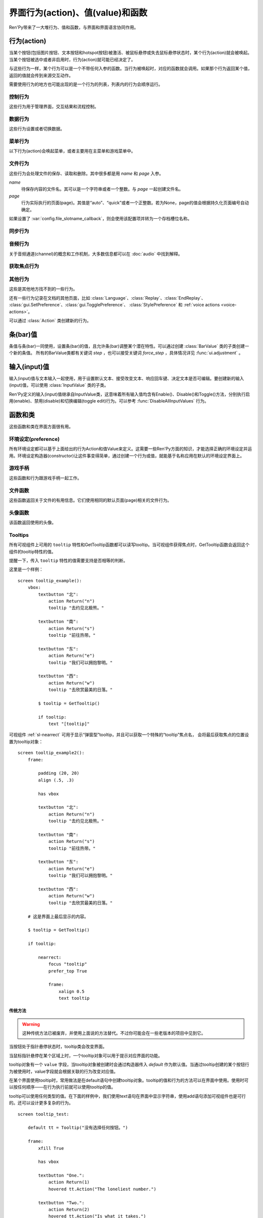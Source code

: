 .. _screen-actions:

=====================================
界面行为(action)、值(value)和函数
=====================================

Ren'Py带来了一大堆行为、值和函数，与界面和界面语言协同作用。

.. _screen-action:

行为(action)
=============

当某个按钮(包括图片按钮、文本按钮和hotspot按钮)被激活、被鼠标悬停或失去鼠标悬停状态时，某个行为(action)就会被唤起。当某个按钮被选中或者非启用时，行为(action)就可能已经决定了。

与这些行为一样，某个行为可以是一个不带任何入参的函数。当行为被唤起时，对应的函数就会调用。如果那个行为返回某个值，返回的值就会传到来源交互动作。

需要使用行为的地方也可能出现的是一个行为的列表，列表内的行为会顺序运行。

.. _control-actions:

控制行为
---------------

这些行为用于管理界面，交互结果和流程控制。

.. function:: Call(label, *args, **kwargs)

    结束当前语句，并调用某个脚本标签(label)。入参和关键词参数会传给 :func:`renpy.call` 。

.. function:: Hide(screen=None, transition=None, _layer=None)

    如果名为 *screen* 的界面已经显示，则隐藏这个界面。
    
    `screen`
        若为字符串，表示待隐藏界面的名称。若为None，表示待隐藏界面为当前界面。

    `transition`
        如果非None，隐藏界面时使用转场(transition)。

    `_layer`
        该项将作为layer参数传入 :func:`renpy.hide_screen`。若该项为None则忽略。

.. function:: Jump(label)

    触发主控流程转到脚本标签 *label* 处。

.. function:: NullAction(*args, **kwargs)

    不做任何事。

    可以用作某个按钮的“鼠标悬停/鼠标离开”事件响应，不执行任何行为。

.. function:: Return(value=None)

    使用提供的值返回给当前的互动行为，提供的值不可以为None。常用于菜单和imagemap，用来选择交互行为的返回值。如果使用的是 ``call screen`` 语句调用界面，返回值就会放置在 *_return* 变量中。

    如果出现在某个菜单中，值会返回给来源菜单。(这种情况下就需要返回None。)

.. function:: Show(screen, transition=None, *args, **kwargs)

    触发另一个界面的显示。 *screen* 是给定待显示的界面名。入参会传给正在显示的界面。

    如果 *transition* 非空，则会用作新界面显示时的转场效果。

.. function:: ShowTransient(screen, transition=None, *args, **kwargs)

    显示一个临时界面。临时界面会在当前交互完成后隐藏。入参会传给当前显示的界面。

    如果 *transition* 非空，则会用作新界面显示时的转场效果。

.. function:: ToggleScreen(screen, transition=None, *args, **kwargs)

    切换界面的可视性。如果某个界面当前没有显示，则会使用提供的入参显示那个界面。相反，则隐藏那个界面。

    如果 *transition* 非空，则会用作新界面显示时的转场效果。

.. _data-acitons:

数据行为
------------

这些行为设置或者切换数据。

.. function:: AddToSet(set, value)

    将 *value* 添加到 *set* 中。

    `set`
        待添加元素的集合。其可以是一个Python的集合或者列表数据列表。如果是列表的话，新增的值会追加到列表结尾。

    `value`
        待添加或追加的值。

.. function:: RemoveFromSet(set, value)

    将 *value* 从 *set* 中移除。

    `set`
        待移除元素的集合，可以是一个集(set)或者列表(list)型数据。

    `value`
        待移除的元素。

.. function:: SetDict(dict, key, value)

    将字典型数据 *dict* 中键值 *key* 对应的值设置为 *value* 。

.. function:: SetField(object, field, value)

    将某个对象的字段(field)设置为给定的值。 *object* 是目标对象， *field* 是待设置的字段名称的字符串， *value* 是需要设置成的值。

.. function:: SetLocalVariable(name, value)

    将指定的变量 `name` 设置为当前本地上下文中的值 `value`。

    只有在某个界面(screen)被另一个场景(scene)使用的情况，才会用到该函数。其提供了一种方法，可以设置界面使用变量的值。
    在其他需要修改变量值的情况下，推荐使用 :func:`SetScreenVariable` ，那可以缓存更多的界面数据。

    该函数能赋值的变量仅限当前上下文中创建——其他地方创建的变量不能通过该函数进行设置和传递。

.. function:: SetScreenVariable(name, value)

    将与当前界面关联的变量 *name* 值设置为 *value* 。

.. function:: SetVariable(variable, value)

    将变量 *variable* 设置为 *value* 。

.. function:: ToggleDict(dict, key, true_value=None, false_value=None)

    切换 *dict* 中键 *key* 的值。“切换”的意思是，当对应的行为执行后，原布尔值取反。

    `true_value`
        如果非None，这就是我们使用的True值。

    `false_value`
        如果非None，这就是我们使用的False值。

.. function:: ToggleField(object, field, true_value=None, false_value=None)

    切换 *object* 上 *field* 的值。“切换”的意思是，当对应的行为执行后，原字段(field)上所有布尔值取反。

    `true_value`
        如果非None，这就是我们使用的True值。

    `false_value`
        如果非None，这就是我们使用的False值。

.. function:: ToggleLocalVariable(name, true_value=None, false_value=None)

    切换当前本地上下文中 `name` 的值。

    只有在某个界面(screen)被另一个场景(scene)使用的情况，才会用到该函数。其提供了一种方法，可以设置界面使用变量的值。
    在其他需要修改变量值的情况下，推荐使用 :func:`ToggleScreenVariable` ，那可以缓存更多的界面数据。

    该函数能赋值的变量仅限当前上下文中创建——其他地方创建的变量不能通过该函数进行设置和传递。

    `true_value`
        如果非None，这就是我们使用的True值。

    `false_value`
        如果非None，这就是我们使用的False值。


.. function:: ToggleScreenVariable(name, true_value=None, false_value=None)

    切换当前界面变量 *name* 的值。

    `true_value`
        如果非None，这就是我们使用的True值。

    `false_value`
        如果非None，这就是我们使用的False值。

.. function:: ToggleSetMembership(set, value)

    切换集 *set* 中 *value* 的成员。如果对应的值在集里不存在，会添加那个值到集合中。否则，就会移动那个值。

    带有这个行为的按钮会被标记为被选中(selected)状态，仅当那个值存在于集 *set* 中。

    `set`
        待添加或移除成员的集合。其可以是一个集(set)或列表(list)。如果是列表，就会在列表中结尾添加新元素。

    `value`
        需要添加的值。

.. function:: ToggleVariable(variable, true_value=None, false_value=None)

    切换 *variable* 。

    `true_value`
        如果非None，这就是我们使用的True值。

    `false_value`
        如果非None，这就是我们使用的False值。

.. _menu-actions:

菜单行为
------------

以下行为(action)会唤起菜单，或者主要用在主菜单和游戏菜单中。

.. function:: MainMenu(confirm=True)

    触发Ren'Py回到主菜单。

    `confirm`
        若为True，触发Ren'Py询问用户是否希望返回主菜单，而不是直接返回。

.. function:: Quit(confirm=None)

    退出游戏。

    `confirm`
        若为True，提示用户是否希望退出，而不是直接退出。若为None，仅当用户不处于主菜单时才询问。

.. function:: ShowMenu(screen=None, *args, **kwargs)

    如果不在游戏菜单中的话，就进入游戏菜单。如果已经处于游戏菜单，就显示某个界面或跳转到某个脚本标签(label)。

    *screen* 通常是某个界面的名称，使用界面机制显示。如果界面不存在，就会在 *screen* 后面加上“_screen”，并跳转到对应的脚本标签(label)处。

    - ShowMenu("load")
    - ShowMenu("save")
    - ShowMenu("preferences")

    也可以用来显示用户自定义的菜单界面。例如，创作者定义了一个名为“state”的界面，可以把“state”界面显示为游戏菜单的一部分，使用如下语句：

    - ShowMenu("stats")

    不带入参的ShowMenu语句默认进入游戏菜单。

    额外的入参和关键词参数会传给对应的界面。

.. function:: Start(label=u'start')

    让Ren'Py从菜单上下文跳转到目标名的脚本标签(label)处。主要用处是从主菜单开始新游戏。通常的用法如下：

    - Start() - 从start脚本标签(label)处开始。
    - Start("foo") - 从“foo”脚本标签(label)处开始。

.. _file-actions:

文件行为
------------

这些行为会处理文件的保存、读取和删除。其中很多都是用 `name` 和 `page` 入参。

`name`
    待保存内容的文件名。其可以是一个字符串或者一个整数。与 `page` 一起创建文件名。

`page`
    行为实际执行的页面(page)。其值是“auto”、“quick”或者一个正整数。若为None，page的值会根据持久化页面编号自动确定。

如果设置了 :var:`config.file_slotname_callback`，则会使用该配置项并转为一个存档槽位名称。

.. function:: FileAction(name, page=None, **kwargs)

    对文件“进行正确操作”。这意味着在load界面显示时进行文件读取操作，相反在save界面显示时进行文件保存操作。

    `name`
        存档或读档时，槽位的名称。如果为None，一个未被使用的槽位(基于当前时间的巨大数字)就会被使用。

    `page`
        存档或读档时使用的页面编号(page)。若为None，就使用当前页面。

    其他关键词入参会传给FileLoad或者FileSave。

.. function:: FileDelete(name, confirm=True, page=None)

    删除文件。

    `name`
        要删除的存档槽名称。

    `confirm`
        若为True，删除文件前提示用户确认。

    `page`
        存档或读档时使用的页面编号(page)。若为None，就使用当前页面。

.. function:: FileLoad(name, confirm=True, page=None, newest=True)

    读取文件。

    `name`
        读取的槽位名称。若为None，an unused slot the file will not be loadable。

    `confirm`
        如果为True且当前不在主菜单，在读取文件前提是用户确认。

    `page`
        文件读取的页面编号。如果为None，就是用当前页面。

    `newest`
        如果为True，按钮会被选中，前提是其为最新的文件。

    `cycle`
        忽略。

    `slot`
        若为True，使用 *name* 参数，而忽略 *page* 参数。

.. function:: FilePage(page)

    将文件页面设置为 *page* ，其可以是“auto”、“quick”或一个整数。

.. function:: FilePageNext(max=None, wrap=False)

    前往下一个文件页面(page)。

    `max`
        若该值存在，应该是整数，给定了我们前往的文件最大页面编号。

    `wrap`
        若为True，我们可以从文件最后的页面前往第一页面，前提是设置了页面最大编号。

    `auto`
        若此参数和 *warp* 都为True，将会把玩家带往自动存档页。

    `quick`
        若此参数和 *warp* 都为True，将会把玩家带往快速存档页。

.. function:: FilePagePrevious(max=None, wrap=False)

    前往上一个文件页面，前提是上一个页面存在的话。

    `max`
        若该值存在，应该是整数，给定了我们前往的文件最大页面编号。需要启用wrap。

    `wrap`
        若为True，我们可以从文件第一页面前往最后的页面，前提是设置了页面最大编号。

    `auto`
        若此参数和 *warp* 都为True，将会把玩家带往自动存档页。

    `quick`
        若此参数和 *warp* 都为True，将会把玩家带往快速存档页。

.. function:: FileSave(name, confirm=True, newest=True, page=None, cycle=False)

    保存文件。

    带槽位的按钮被选中，如果其被标记为最新存档文件。

    `name`
        待存档的槽位名。如果为None，一个未被使用的槽位(基于当前时间的巨大数字)就会被使用。

    `confirm`
        若为True，覆盖文件前提示用户确认。

    `newest`
        忽略。

    `page`
        槽位所在页面名称。若为None，使用当前页面。

    `cycle`
        如果为True，在提供的页面上存档会循环使用而并不会显示给用户看。:var:`config.quicksave_slots` 配置了循环使用的槽位。

    `slot`
        若为True，使用 *name* 参数，而忽略 *page* 参数。

.. function:: FileTakeScreenshot(*args, **kwargs)

    当游戏存档时，截取屏幕快照并使用。通常使用存档界面显示之前的界面截图，用作存档的快照。

.. function:: QuickLoad(confirm=True)

    快速读档。

    `confirm`
        若为True，且目前不在主菜单界面，读档前提是用户确认。

.. function:: QuickSave(message=u'Quick save complete.', newest=False)

    快速存档。

    `message`
        当快速存档完成时向用户显示的一条信息。

    `newest`
        设置为True用于标记快速存档为最新的存档。

.. _sync-actions:

同步行为
---------

.. function:: DownloadSync()

    该行为会从Ren'Py同步服务器端下载数据并同步。

.. function:: UploadSync()

    该行为会将最后存档文件上传到Ren'Py同步服务器端。

.. _audio-actions:

音频行为
-------------

关于音频通道(channel)的概念和工作机制，大多数信息都可以在 :doc:`audio` 中找到解释。

.. function:: PauseAudio(channel, value=True)

    音频通道 *channel* 设置暂停标识(flag)。

    如果 *value* 为True，通道channel会暂停。相反，通道channel会从暂停恢复。如果值为“toggle”，暂停标识会进行切换，即布尔值进行“逻辑非”操作。

.. function:: Play(channel, file, selected=None, **kwargs)

    在指定通道(channel)播放一个音频文件。

    `channel`
        播放使用的通道(channel)。

    `file`
        播放的文件。

    `selected`
        若为True，当文件在通道上播放时，使用这个行为的按钮会被标记为“被选中”。若为False，这个行为不会触发按钮启动播放。若为None，当通道是一个音乐(music)通道时按钮会被标记为“被选中”。

    其他关键词参数会被传给 :func:`renpy.music.play`。

.. function:: Queue(channel, file, **kwargs)

    在给定的通道上将音频文件队列化。

    `channel`
        播放使用的通道(channel)。

    `file`
        播放的文件。

    其他关键词参数会被传给 :func:`renpy.music.queue`。

.. function:: SetMixer(mixer, volume)

    将 *mixer* 的音量设置为 *value* 。

    `mixer`
        需要调整音量的混合器(mixer)。这个字符串通常是“main”、“music”、“sfx”或“voice”。混合器的信息详见 :ref:`volume` 。 

    `value`
        调整的目标音量值。是一个位于0.0至1.0闭区间内的数值。

.. function:: SetMute(mixer, mute)

    将一个或多个混合器设置为静音状态。当混合器静音时，与混合器关联的音频通道会停止播放音频。

    `mixer`
        给出单个混合器名称的字符串，或一个混合器列表名称的字符串列表。混合器名称通常是“music”、“sfx”或“voice”。

    `mute`
        若为True则静音混合器，若为False则取消混合器静音。

.. function:: Stop(channel, **kwargs)

    停用某个音频通道。

    `channel`
        停用的音频通道名。

    关键词参数会传给 :func:renpy.music.stop()。

.. function:: ToggleMute(mixer)

    切换混合器的静音状态。

    `mixer`
        单个混合器名称的字符串，或一个混合器列表名称的字符串列表。混合器名称通常是“music”、“sfx”或“voice”。

.. _focus_actions:

获取焦点行为
--------------

.. function:: CaptureFocus(name=u'default')

    若某个可视组件获得焦点并执行该行为，将存储一块包含可视组件的矩形区域，并根据入参 `name` 命名。
    该矩形区域可通过 :func:`GetFocusRect` 或 :ref:`sl-nearrect` 组件的 `focus` 特性访问。
    若没有可视组件获得焦点，上次捕获的矩形区域将从存储区移除。

    `name`
        获得焦点矩形区域存储名称。其应是一个字符串。
        如果设置为“tooltip”则比较特殊，当提示消息改变时，将执行自动捕获。

.. function:: ClearFocus(name=u'default')

    使用 :func:`CaptureFocus` 函数清除存储的矩形区域焦点。

.. function:: GetFocusRect(name="default")

    若指定名称的矩形区域在存储区中(无论是使用 :func:`CaptureFocus` 捕获还是tooltip自动捕获)，返回一个(x, y, h, w)形式的矩形。否则返回None。

    `name`
        获得焦点矩形区域检索名称。其应是一个字符串。
        如果设置为“tooltip”则比较特殊，当提示消息改变时，将执行自动捕获。

.. function:: ToggleFocus(name="default")

    若焦点矩形区域存在则清除，否则捕获。

    `name`
        获得焦点矩形区域存储名称。其应是一个字符串。
        如果设置为“tooltip”则比较特殊，当提示消息改变时，将执行自动捕获。

.. _other-actions:

其他行为
-------------

这些是其他地方找不到的一些行为。

.. function:: Confirm(prompt, yes, no=None, confirm_selected=False)

    提示用户进行确认的一种行为。如果用户点击了“是”，将执行 *yes* 行为。否则，执行 *no* 行为。

    `prompt`
        向用户显示的提示内容。

    `confirm_selected`
        若为True，当yes行为被选中后，提示 *prompt* 依然会显示。若为False，也是默认值， *yes* 行为选中后提示就不再显示。

    这个行为的可用性和可选择性与 *yes* 行为相匹配。

.. function:: DisableAllInputValues()

    禁用所有活动的输入项。如果存在默认输入项的话，它将重新获得焦点。否则，任何输入项都不会获得焦点。

.. function:: Function(callable, *args, **kwargs)

    这个行为会使用 *args* 和 *kwargs* 调用 *callable* 。

    `callable`
        可调用的对象。该项假设遇到两个相等的可调用对象，调用任意一个都是相同的。

    `args`
        传给 *callable`* 的固定位置入参。

    `kwargs`
        传给 *callable* 的关键词入参。

    这个行为使用一个可选的 _update_screens 关键词参数，而且这个参数默认为True。参数为True时，函数返回后，互动行动会重新开始，各界面会更新。

    如果函数返回一个非空值，互动行为会停止并返回那个值。(使用call screen语句得到的返回值放置在 *_return* 变量中。)

    创作者可以从 :class:`Action` 派生自己的子类，并替代此Function函数。
    这样就可以自己命名行为，并判断对应组件是否选中和可激活的。

.. function:: Help(help=None)

    显示帮助。

    如果定义过一个名为 ``help`` 的界面，使用 :func:`ShowMenu` 就可以显示那个界面，并且 *help* 参数会被省略。

    `help`
        用于提供帮助的字符串。其被用于以下两种情况：

        - 如果存在一个对应名称的文本标签(label)，对应的标签会在新的上下文中被调用。
        - 否则，内嵌某个给定文件名称，并使用web浏览器打开。

    若 *help* 为None， :func:`config.help` 配置项会被用作默认值。

.. function:: HideInterface(*args, **kwargs)

    隐藏用户接口，直到出现用户点击事件。

.. function:: If(expression, true=None, false=None)

    根据 *expression* 的结果选择使用 *true* 或 *false* 的行为。这个函数用在基于某个表达式的结果选择执行行为。注意入参的默认值None，也可以用作一个行为，禁用某个按钮。

.. function:: InvertSelected(action)

    该行为将提供行为的选项状态反转，可以应用在别的方法上。

.. function:: MouseMove(x, y, duration=0)

    将鼠标指针移动到坐标 *x, y* 。如果设备没有鼠标指针，或者_preferences.mouse_move的值是False，那什么都不会发生。

    `duration`
        移动鼠标指针行为消耗的时间，单位为秒。这个时间段内，鼠标可能不会响应用户操作。

.. function:: Notify(message)

    使用 :func:`renpy.notify()` 函数显示 *message* 内容。

.. function:: OpenURL(url)

    在web浏览器中打开 *url* 。

.. function:: QueueEvent(event, up=False)

    使用 :func:`renpy.queue_event()` 将给定的事件消息加入到事件队列中。

.. function:: RestartStatement(*args, **kwargs)

    这个行为会触发Ren'Py回滚到当前语句之前，并再次执行当前语句。可以用在某些持久化变量改变后影响语句显示效果的情况。

    在菜单语境运行的话，等到用户退出并回到上一层语境时才会执行回滚行为。

.. function:: RollForward(*args, **kwargs)

    这个行为触发前滚，前提是前滚可行。否则，该行为是禁用状态。

.. function:: Rollback(*args, **kwargs)

    这个行为触发回滚，前提是回滚可行。否则，不会发生任何事。

    入参将传给 :func:renpy.rollback() 函数，除非参数 *force* 是默认值“menu”。

.. function:: RollbackToIdentifier(identifier)

    这个行为触发回滚至某个标识符(identifier)。回滚标识符会作为HistoryEntry对象的一部分返回。

.. function:: Screenshot(*args, **kwargs)

    屏幕截图。

.. function:: Scroll(id, direction, amount=u'step')

    `id`
        当前界面中条(bar)、视口(viewport)或vpgrid的id。

    `direction`
        如果是vbar，“increase”或“decrease”二选一；如果是视口或vpgrid，“horizontal increase”、“vertical increase”、“horizontal decrease”或“vertical decrease”，四选一。

    `amount`
        滚动数量。可以使用像素数，也可以写“step”或“page”。

    `delay`
        若非零，表示延迟时间值。

.. function:: SelectedIf(expression)

    这个行为允许某个表达式控制一个按钮是否被标记为选中状态。其应被用作包含一个或多个行为的列表的一部分。例如：

    ::

        # 如果mars_flag为True时，按钮会被选中
        textbutton "Marsopolis":
            action [ SelectedIf(SetVariable("mars_flag", True)), SetVariable("on_mars", True) ]

    点击按钮后，在SeletedIf内部的行为会被正常执行。

.. function:: SensitiveIf(expression)

    这个行为允许某个表达式控制一个按钮是否被标记为可用状态。其应被用作包含一个或多个行为的列表的一部分。例如：

    ::

        # 如果mars_flag为True时，按钮是可用的
        textbutton "Marsopolis":
            action [ SensitiveIf(SetVariable("mars_flag", True)), SetVariable("on_mars", True) ]

    点击按钮后，在SensitiveIf内部的行为会被正常执行。

.. function:: Skip(fast=False, confirm=False)

    触发游戏开始使用跳过(skipping)。如果游戏处于菜单语境下，这个行为导致回到游戏界面。否则，这个行为启用跳过(skipping)。

    `fast`
        若该值为True，直接跳到下一个菜单选项。

    `confirm`
        若该值为True，在使用跳过(skipping)前需要用户确认。

.. function:: With(transition)

    触发 *transition* 生效。

还有一些行为记录在文档的其他页面，比如 :class:`Language`、:class:`Replay`、:class:`EndReplay`、
:class:`gui.SetPreference`、:class:`gui.TogglePreference`、
:class:`StylePreference` 和 :ref:`voice actions <voice-actions>`。

可以通过 :class:`Action` 类创建新的行为。

.. _bar-values:

条(bar)值
==========

条值与条(bar)一同使用，设置条(bar)的值，且允许条(bar)调整某个潜在特性。可以通过创建 :class:`BarValue` 类的子类创建一个新的条值。
所有的BarValue类都有关键词 `step` ，也可以接受关键词 `force_step` ，具体情况详见 :func:`ui.adjustment` 。

.. function:: AnimatedValue(value=0.0, range=1.0, delay=1.0, old_value=None)

    将某个值序列化，使用 *delay* 秒的时间将 *old_value* 的值转为 *value* 的值。

    `value`
        value值自身，是一个数值。

    `range`
        value值的范围，是一个数值。

    `delay`
        序列化value值的时间，单位为秒。默认值是1.0。

    `old_value`
        旧的value值。若为None，我们使用AnimatedValue想要替换的value值。否则，其会初始化为 *value* 的值。

.. function:: AudioPositionValue(channel=u'music', update_interval=0.1)

    显示在 *channel* 通道播放音频文件播放位置的值。

    `update_interval`
        值的更新频率，单位为秒。

.. function:: DictValue(dict, key, range, max_is_zero=False, style=u'bar', offset=0, step=None, action=None, force_step=False)

    允许用户使用字典型数据的键调整对应的值。

    `dict`
        字典。

    `key`
        键。

    `range`
        调整的数值范围。

    `max_is_zero`
        若为True，当键对应的值为0时，条(bar)值范围会调整为从1到0，所有其他值都会被降低到1。同样的，当条(bar)被设置成最大值时，键的值将设置为0。

    `style`
        创建的条(bar)的样式。

    `offset`
        添加到条值的一个偏移量。

    `step`
        调整条(bar)值的步进大小。若为空，默认为条(bar)的十分之一。

    `action`
        若非None，当字段改变时，将调用指定行为(action)。

.. function:: FieldValue(object, field, range, max_is_zero=False, style=u'bar', offset=0, step=None, action=None, force_step=False)

    允许用户调整某个对象上字段(field)的条(bar)值。

    `object`
        调整的对象。

    `field`
        字段(filed)名称的字符串。

    `range`
        可调整的范围。

    `max_is_zero`
        若为True，当键对应的值为0时，条(bar)值范围会调整为从1到0，所有其他值都会被降低到1。同样的，当条(bar)被设置成最大值时，字段(filed)的值将设置为0。

        这偏向于某些内部使用。

    `style`
        创建的条(bar)的样式。

    `offset`
        添加到条值的一个偏移量。

    `step`
        调整条(bar)值的步进大小。若为空，默认为条(bar)的十分之一。

    `action`
        若非None，当字段改变时，将调用指定行为(action)。

.. function:: MixerValue(mixer)

    音频混合器的值。

    `mixer`
        待调整的混合器名。通常是“music”、“sfx”或“voice”，创作者也可以创建新的混合器。

.. function:: ScreenVariableValue(variable, range, max_is_zero=False, style=u'bar', offset=0, step=None, action=None, force_step=False)

    用于调整界面变量值的条(bar)值。

    `variable`
        一个字符串，给出了待调整的变量名。

    `range`
        可调整的范围。

    `max_is_zero`
        若为True，当键对应的值为0时，条(bar)值范围会调整为从1到0，所有其他值都会被降低到1。同样的，当条(bar)被设置成最大值时，variable的值将设置为0。

        这偏向于某些内部使用。

    `style`
        创建的条(bar)的样式。

    `offset`
        添加到条值的一个偏移量。

    `step`
        调整条(bar)值的步进大小。若为空，默认为条(bar)的十分之一。

    `action`
        若非None，当字段改变时，将调用指定行为(action)。

.. function:: StaticValue(value=0.0, range=1.0)

    这个行为允许某个值被指定为静态。

    `value`
        值自身，一个数值。

    `range`
        数值范围。

.. function:: VariableValue(variable, range, max_is_zero=False, style=u'bar', offset=0, step=None, action=None, force_step=False)

    允许用户调整默认存储区变量值的条(bar)值。

    `variable`
        一个字符串，给出了待调整的变量名。

    `range`
        可调整的范围。

    `max_is_zero`
        若为True，当键对应的值为0时，条(bar)值范围会调整为从1到0，所有其他值都会被降低到1。同样的，当条(bar)被设置成最大值时，variable的值将设置为0。

        这偏向于某些内部使用。

    `style`
        创建的条(bar)的样式。

    `offset`
        添加到条值的一个偏移量。

    `step`
        调整条(bar)值的步进大小。若为空，默认为条(bar)的十分之一。

    `action`
        若非None，当字段改变时，将调用指定行为(action)。

.. function:: XScrollValue(viewport)

    根据给定的id，在当前界面水平滚动视口(viewport)的可调整值。视口(viewport)必须在条(bar)值出现前定义。

.. function:: YScrollValue(viewport)

    根据给定的id，在当前界面垂直滚动视口(viewport)的可调整值。视口(viewport)必须在条(bar)值出现前定义。

.. _input-values:

输入(input)值
==============

输入(input)值与文本输入一起使用，用于设置默认文本、接受改变文本、响应回车键、决定文本是否可编辑。要创建新的输入(input)值，可以使用 :class:`InputValue` 类的子类。

Ren'Py定义的输入(input)值继承自InputValue类，这意味着所有输入值均含有Enable()、Disable()和Toggle()方法，分别执行启用(enable)、禁用(disable)和切换编辑(toggle edit)行为。可以参考 :func:`DisableAllInputValues` 行为。

.. function:: DictInputValue(dict, key, default=True, returnable=False)

    将字典 *dict* 中键 *key* 的值更新的输入(input)值。

    `default`
        若为True，默认情况下输入可以被编辑。

    `returnable`
        若为True，当用户按下回车键，输入的值就会被返回。

.. function:: FieldInputValue(object, field, default=True, returnable=False)

    一个更新某个对象上字段(field)值的输入值。

    `field`
        字段(filed)名称的字符串。

    `default`
        若为True，输入默认是可以被编辑的。

    `returnable`
        若为True，当用户按下回车键，输入的值就会被返回。

.. function:: FilePageNameInputValue(pattern=u'Page {}', auto=u'Automatic saves', quick=u'Quick saves', page=None, default=False)

    一个输入值用于更新文件页面(page)名。

    `pattern`
        用于页面(page)的默认名。使用Python风格的替换，例如花括号{}里的内容可以替换为页面(page)的编号。

    `auto`
        自动保存页面(page)的名称。

    `quick`
        快速保存页面(page)的名称。

    `page`
        若该参数存在，给出了要显示的页面(page)编号。通常该值设定为None，表示当前页面。

    `default`
        若为True，该输入默认可以被编辑。

.. function:: ScreenVariableInputValue(variable, default=True, returnable=False)

    一个更新变量的输入(input)值。

    `variable`
        待更新变量名，一个字符串。

    `default`
        若为True，该输入默认可以被编辑。

    `returnable`
        若为True，当用户按下回车键，输入的值就会被返回。

.. function:: VariableInputValue(variable, default=True, returnable=False)

    一个更新变量的输入(input)值。

    `variable`
        待更新变量名，一个字符串。

    `default`
        若为True，该输入默认可以被编辑。

    `returnable`
        若为True，当用户按下回车键，输入的值就会被返回。

.. _functions-and-classes:

函数和类
=====================

这些函数和类在界面方面很有用。

.. _preferences:

环境设定(preference)
---------------------

所有环境设定都可以基于上面给出的行为Action和值Value来定义。这需要一些Ren'Py方面的知识，才能选择正确的环境设定并运用。环境设定构造器(constructor)让这件事变得简单，通过创建一个行为或值，就能基于名称应用在默认的环境设定界面上。

.. function:: Preference(name, value=None, range=None)

    其从某项环境设定构造了合适的行为或者值。环境设定名称应该是在变准菜单中出现的名称，值应该是选项名、“toggle”轮询选项、一个指定的值，或者按钮的名称。

    可以与按钮和热区一起使用的行为如下：

    * Preference("display", "fullscreen") - 全屏模式显示。
    * Preference("display", "window") - 窗口模式显示，1倍大小。
    * Preference("display", 2.0) - 窗口模式显示，2倍大小。
    * Preference("display", "any window") - 用前一种窗口尺寸显示。
    * Preference("display", "toggle") - 切换显示模式。
    * Preference("transitions", "all") - 显示所有转场(transition)效果。
    * Preference("transitions", "none") - 不显示转场(transition)效果。
    * Preference("transitions", "toggle") - 切换转场(transition)效果。
    * Preference("video sprites", "show") - 显示所有视频精灵(sprite)。
    * Preference("video sprites", "hide") - 可能的话，将视频精灵(sprite)降格为图片显示。
    * Preference("video sprites", "toggle") - 切换图像降格行为。
    * Preference("show empty window", "show") - 允许“window show”和“window auto”语句在say语句之外显示一个空窗口。
    * Preference("show empty window", "hide") - 不允许“window show”和“window auto”语句在say语句之外显示一个空窗口。
    * Preference("show empty window", "toggle") - 切换上面两种情况。
    * Preference("text speed", 0) - 文本立刻显示。
    * Preference("text speed", 142) - 设置文本显示速度为每秒142字符。
    * Preference("joystick") - 显示joystick环境设定。
    * Preference("skip", "seen") - 只跳过看过的信息。
    * Preference("skip", "all") - 跳过所有信息，无论是否看过。
    * Preference("skip", "toggle") - 切换上面两种情况。
    * Preference("begin skipping") - 开始跳过(skipping)。
    * Preference("after choices", "skip") - 在选项后跳过。
    * Preference("after choices", "stop") - 在选项后停止跳过。
    * Preference("after choices", "toggle") - 切换上面两种情况。
    * Preference("auto-forward time", 0) - 将自动前进的时间设置为无限。
    * Preference("auto-forward time", 10) - 设置自动前进时间(单位为每秒250个字符)。
    * Preference("auto-forward", "enable") - 启用自动前进模式。
    * Preference("auto-forward", "disable") - 禁用自动前进模式。
    * Preference("auto-forward", "toggle") - 切换自动前进模式。
    * Preference("auto-forward after click", "enable") - 在一次点击后维持自动前进模式。
    * Preference("auto-forward after click", "disable") - 在一次点击后禁用自动前进模式。
    * Preference("auto-forward after click", "toggle") - 切换上面两种情况。
    * Preference("automatic move", "enable") - 启用自动鼠标模式。
    * Preference("automatic move", "disable") - 禁用自动鼠标模式。
    * Preference("automatic move", "toggle") - 切换自动鼠标模式。
    * Preference("wait for voice", "enable") - 自动前进时，等待当前语音播放完毕。
    * Preference("wait for voice", "disable") - 自动前进时，不等待当前语音播放完毕。
    * Preference("wait for voice", "toggle") - 切换语音等待模式。
    * Preference("voice sustain", "enable") - 当前互动行为中维持语音。
    * Preference("voice sustain", "disable") - 当前互动行为中不维持语音。
    * Preference("voice sustain", "toggle") - 切换语音维持模式。
    * Preference("music mute", "enable") - 音乐混合器静音。
    * Preference("music mute", "disable") - 取消音乐混合器静音。
    * Preference("music mute", "toggle") - 切换音乐静音状态。
    * Preference("sound mute", "enable") - 音效混合器静音。
    * Preference("sound mute", "disable") - 取消音效混合器静音。
    * Preference("sound mute", "toggle") - 切换音效静音状态。
    * Preference("voice mute", "enable") - 语音混合器静音。
    * Preference("voice mute", "disable") - 取消语音混合器静音。
    * Preference("voice mute", "toggle") - 切换语音静音状态。
    * Preference("mixer <mixer> mute", "enable") - 将指定的混合器静音。
    * Preference("mixer <mixer> mute", "disable") - 取消指定的混合器静音。
    * Preference("mixer <mixer> mute", "toggle") - 切换指定的混合器静音状态。
    * Preference("all mute", "enable") - 所有混合器静音。
    * Preference("all mute", "disable") - 取消所有混合器静音。
    * Preference("all mute", "toggle") - 切换所有混合器静音状态。
    * Preference("main volume", 0.5) - 设置对所有音频通道的调整值。
    * Preference("music volume", 0.5) - 设置音乐音量。
    * Preference("sound volume", 0.5) - 设置音效音量。
    * Preference("voice volume", 0.5) - 设置语音音量。
    * Preference("mixer <mixer> volume", 0.5) - 设置指定混合器音量。
    * Preference("emphasize audio", "enable") - 加强在config.emphasize_audio_channels中定义的音频通道。
    * Preference("emphasize audio", "disable") - 取消加强在config.emphasize_audio_channels中定义的音频通道。
    * Preference("emphasize audio", "toggle") - 切换音频加强状态。
    * Preference("self voicing", "enable") - 启用自动语音。
    * Preference("self voicing", "disable") - 禁用自动语音。
    * Preference("self voicing", "toggle") - 切换自动语音模式。
    * Preference("clipboard voicing", "enable") - 启用剪贴板语音。
    * Preference("clipboard voicing", "disable") - 禁用剪贴板语音。
    * Preference("clipboard voicing", "toggle") - 切换剪贴板语音状态。
    * Preference("debug voicing", "enable") - 启用自动语音debug。
    * Preference("debug voicing", "disable") - 禁用自动语音debug。
    * Preference("debug voicing", "toggle") - 切换自动语音debug状态。
    * Preference("rollback side", "left") - 触摸屏幕左侧触发回滚。
    * Preference("rollback side", "right") - 触摸屏幕右侧触发回滚。
    * Preference("rollback side", "disable") - 触摸屏幕不触发回滚。
    * Preference("gl powersave", True) - 使用省电模式降低帧率。
    * Preference("gl powersave", False) - 不使用省电模式降低帧率。
    * Preference("gl powersave", "auto") - 使用电池情况下自动启用省电模式。
    * Preference("gl framerate", None) - 运行时显示帧率。
    * Preference("gl framerate", 60) - 在给定的帧率下运行。
    * Preference("gl tearing", True) - (设备性能不足时)拖慢而不是跳帧。
    * Preference("gl tearing", False) - (设备性能不足时)跳帧而不是拖慢。
    * Preference("font transform", "opendyslexic") - 将字体转为opendyslexic(译者注：为阅读障碍人群设计的字体)的配置项。
    * Preference("font transform", "dejavusans") - 将字体转为deja vu sans的配置项。
    * Preference("font transform", None) - 禁用字体转换。
    * Preference("font size", 1.0) - 字号缩放因子配置项。
    * Preference("font line spacing", 1.0) - 字体行距缩放因子配置项。
    * Preference("system cursor", "enable") - 使用系统贯标，忽略 config.mouse。
    * Preference("system cursor", "disable") - 使用config.mouse的光标。
    * Preference("system cursor", "toggle") - 切换系统光标。
    * Preference("high contrast text", "enable") - 启用黑背景白文字。
    * Preference("high contrast text", "disable") - 禁用高对比文本。
    * Preference("high contrast text", "toggle") - 切换高对比文本。
    * Preference("audio when minimized", "enable") - 窗口最小化后保持声音播放。
    * Preference("audio when minimized", "disable") - 窗口最小化后停止声音播放。
    * Preference("audio when minimized", "toggle") - 切换窗口最小化后的声音播放设置。
    * Preference("audio when unfocused", "enable") - 窗口失去焦点后保持声音播放。
    * Preference("audio when unfocused", "disable") - 窗口失去焦点后停止声音播放。
    * Preference("audio when unfocused", "toggle") - 切换窗口失去焦点后的声音播放设置。
    * Preference("web cache preload", "enable") - 启用web缓存预加载。
    * Preference("web cache preload", "disable") - 禁用web缓存预加载，并删除预加载的数据。
    * Preference("web cache preload", "toggle") - 切换web缓存预加载设置。
    * Preference("voice after game menu", "enable") - 进入游戏设置菜单界面时继续播放声音。
    * Preference("voice after game menu", "disable") - 进入游戏设置菜单界面时停止播放声音。
    * Preference("voice after game menu", "toggle") - 切换进入游戏设置菜单界面时的播放声音设置。

    可以与条(bar)一起使用的值如下：

    * Preference("text speed")
    * Preference("auto-forward time")
    * Preference("main volume")
    * Preference("music volume")
    * Preference("sound volume")
    * Preference("voice volume")
    * Preference("mixer <mixer> volume")
    * Preference("self voicing volume drop")
    * Preference("font size")
    * Preference("font line spacing")

    *range* 参数可以指定某个条(bar)的数值范围。例如，“text speed”的默认值是200cps。“auto-forward time”的默认值是每段文本30秒。(这些是最大值，而不是默认值。)

    可以被按钮使用的行为包括：
    * Preference("renderer menu") - 显示渲染器(renderer)菜单。
    * Preference("accessibility menu") - 显示数据(accessibility)读写菜单
    
    上面的界面是内部定义的，无法定制化。

.. function:: GetCharacterVolume(voice_tag)

    该函数根据关联的语音标签(tag)，返回一个介于0.0到1.0之间的数值，表示对应 *voice* 声道最大音量的一个比例。

.. _gamepad:

游戏手柄
---------

这些函数和行为跟游戏手柄一起工作。

.. function:: GamepadCalibrate()

    调用手柄校正的行为。

.. function:: GamepadExists(developer=True)

    检测手柄是否存在的函数。存在返回True，不存在返回False。

    `developer`
        强制该函数返回True，config.developer必须配置为True。

.. _file-functions:

文件函数
--------------

这些函数返回关于文件的有用信息。它们使用相同的默认页面(page)相关的文件行为。

.. function:: FileCurrentPage()

    将当前文件页面(page)以字符串返回。

.. function:: FileCurrentScreenshot(empty=None, **properties)

    一个显示屏幕截图的可显示控件。其将保存你在当前文件中，前提是进入了菜单或使用 :func:`FileTakeScreenshot()` 采集了屏幕截图。

    如果没有当前屏幕截图，对应的位置上显示 *empty* 的图像。(如果 *empty* 是空值None，默认为 :func:`Null()` 。)

.. function:: FileJson(name, key=None, empty=None, missing=None, page=None, slot=False)

    根据 `name` 参数读取对应的Json数据。

    如果存档槽位是空的，则返回 *empty* 。

    如果存档槽位不是空的，并且 *key* 为None，返回包含Json数据的整个目录

    如果 *key* 不为None，则返回json[key]，前提是 *key* 在存档json对象中有定义。如果存档存在但不包含 *key* ，就返回 *missing* 。如果存档槽位为空，则返回 *empty* 。

    使用 :func:`config.save_json_callbacks` 注册的回调函数可以用于在存档槽位中添加Json。

.. function:: FileLoadable(name, page=None)

    该函数在文件可加载的情况下返回True，否则返回False。

.. function:: FileNewest(name, page=None)

    如果文件是最新版本返回True，否则返回False。

.. function:: FilePageName(auto=u'a', quick=u'q')

    以字符串形式返回当前文件页面(page)名称。如果是一个普通页面(page)，该函数返回页面编号。否则，返回 *auto* 或 *quick* 。

.. function:: FileSaveName(name, empty=u'', page=None)

    返回文件保存时生效的存档名，如果文件不存在则返回 *empty* 。

.. function:: FileScreenshot(name, empty=None, page=None)

    返回给定那个文件相关的屏幕截图。如果文件不能加载，返回 *empty* ，前提 *empty* 的值不是None。在文件不能加载且 *empty* 为空的情况下，一个空的可视组件会被创建。

    返回值是一个可显示对象。

.. function:: FileSlotName(slot, slots_per_page, auto=u'a', quick=u'q', format=u'%s%d')

    返回编号后的槽位名。前提是普通页面(page)下的槽位都按顺序从1开始编号，并且页面也从1开始编号。当槽位编号为2，每个页面槽位数(slots_per_page)为10，其他变量都是默认值的情况下：

    - 显示第一页面时，返回“2”。
    - 显示第二页面时，返回“12”。
    - 显示自动页面时，返回“a2”。
    - 显示快速存档页面时，返回“q2”。

    `slot`
        接入的槽位编号。

    `slots_per_page`
        每页槽位数量。

    `auto`
        自动存档页面的前缀。

    `quick`
        快速存档页面的前缀。

    `format`
        格式代码。包含两部分：一个页面前缀字符串，一个槽位编号整数。

.. function:: FileTime(name, format=u'%b %d, %H:%M', empty=u'', page=None)

    返回文件保存时间，格式根据 *format* 显示。如果未找到文件，返回 *empty* 。

    返回值是一个字符串。

.. function:: FileUsedSlots(page=None, highest_first=True)

    返回页面上所有可用的经过编号的文件列表。

    `page`
        待扫描的页面名。若为None，就使用当前页面。

    `highest_first`
        若为True，列表内文件按编号从大到小排序。否则，列表内文件按编号从小到大排序。

.. _side-image-functions:

头像函数
--------------------

该函数返回使用的头像。

.. function:: SideImage()

    返回与当前发言角色相关的头像。如果头像不存在则返回一个空的可视组件。

.. _tooltips:

Tooltips
--------

所有可视组件上可用的 ``tooltip`` 特性和GetTooltip函数都可以读写tooltip。当可视组件获得焦点时，GetTooltip函数会返回这个组件的tooltip特性的值。

提醒一下，传入 ``tooltip`` 特性的值需要支持是否相等的判断。

这里是一个样例：

::

    screen tooltip_example():
        vbox:
            textbutton "北":
                action Return("n")
                tooltip "去约见北极熊。"

            textbutton "南":
                action Return("s")
                tooltip "前往热带。"

            textbutton "东":
                action Return("e")
                tooltip "我们可以拥抱黎明。"

            textbutton "西":
                action Return("w")
                tooltip "去欣赏最美的日落。"

            $ tooltip = GetTooltip()

            if tooltip:
                text "[tooltip]"

可视组件 :ref:`sl-nearrect` 可用于显示“弹窗型”tooltip，并且可以获取一个特殊的“tooltip”焦点名，
会将最后获取焦点的位置设置为tooltip对象：

::

    screen tooltip_example2():
        frame:

            padding (20, 20)
            align (.5, .3)

            has vbox

            textbutton "北":
                action Return("n")
                tooltip "去约见北极熊。"

            textbutton "南":
                action Return("s")
                tooltip "前往热带。"

            textbutton "东":
                action Return("e")
                tooltip "我们可以拥抱黎明。"

            textbutton "西":
                action Return("w")
                tooltip "去欣赏最美的日落。"

        # 这是界面上最后显示的内容。

        $ tooltip = GetTooltip()

        if tooltip:

            nearrect:
                focus "tooltip"
                prefer_top True

                frame:
                    xalign 0.5
                    text tooltip

.. function:: GetTooltip(screen=None)

    返回当前获得焦点的可视组件的tooltip，如果可视组件未获得焦点则返回None。

    `screen`
        如果非空，这个参数应该是某个界面的名称或者标签(tag)。如果获得焦点的可视组件是界面的一部分，则该函数只返回tooltip。

.. _legacy:

传统方法
^^^^^^^^^^

.. warning:: 这种传统方法已被废弃，并使用上面说的方法替代。不过你可能会在一些老版本的项目中见到它。

当按钮处于指针悬停状态时，tooltip类会改变界面。

.. class:: Tooltip(default)

    当鼠标指针悬停在某个区域上时，一个tooltip对象可以用于提示对应界面的功能。

    tooltip对象有一个 ``value`` 字段，当tooltip对象被创建时会通过构造器传入 *default* 作为默认值。当通过tooltip创建的某个按钮行为被使用时，value字段就会根据关联的行为改变对应值。

    .. method:: Action(value)

        将按钮的hovered特性对应的行为返回。当按钮处于指针悬停状态时，tooltip的value字段会被设置为 *value* 。当按钮失去焦点时，tooltip的value字段会恢复为默认值。

在某个界面使用tooltip时，常用做法是在default语句中创建tooltip对象。tooltip的值和行为的方法可以在界面中使用。使用时可以按任何顺序——在行为执行前就可以使用tooltip的值。

tooltip可以使用任何类型的值。在下面的样例中，我们使用text语句在界面中显示字符串，使用add语句添加可视组件也是可行的。还可以设计更多复杂的行为。

::

    screen tooltip_test:

        default tt = Tooltip("没有选择任何按钮。")

        frame:
            xfill True

            has vbox

            textbutton "One.":
                action Return(1)
                hovered tt.Action("The loneliest number.")

            textbutton "Two.":
                action Return(2)
                hovered tt.Action("Is what it takes.")

            textbutton "Three.":
                action Return(3)
                hovered tt.Action("A crowd.")

            text tt.value
